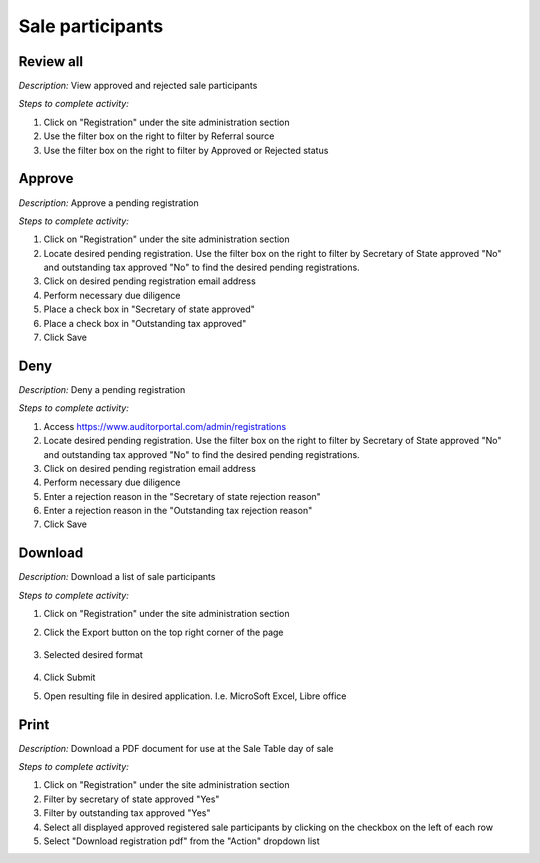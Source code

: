 .. _auction_coordinator_approve_registered_users:

.. index:: Sale participant, User registration, Referral source

=====================
Sale participants
=====================

----------------------------------
Review all
----------------------------------

*Description:* View approved and rejected sale participants

*Steps to complete activity:*

#. Click on "Registration" under the site administration section

#. Use the filter box on the right to filter by Referral source

#. Use the filter box on the right to filter by Approved or Rejected status

.. image:: /images/tasks_manage_sale_participants_review.png

.. index:: due diligence

----------------------------------
Approve
----------------------------------

*Description:* Approve a pending registration

*Steps to complete activity:*

#. Click on "Registration" under the site administration section

#. Locate desired pending registration.  Use the filter box on the right to filter by Secretary of State approved "No" and outstanding tax approved "No" to find the desired pending registrations.

#. Click on desired pending registration email address

#. Perform necessary due diligence

#. Place a check box in "Secretary of state approved"

#. Place a check box in "Outstanding tax approved"

#. Click Save

.. image:: /images/tasks_manage_sale_participants_approve.png


----------------------------------
Deny
----------------------------------

*Description:* Deny a pending registration

*Steps to complete activity:*

#. Access https://www.auditorportal.com/admin/registrations

#. Locate desired pending registration.  Use the filter box on the right to filter by Secretary of State approved "No" and outstanding tax approved "No" to find the desired pending registrations.

#. Click on desired pending registration email address

#. Perform necessary due diligence

#. Enter a rejection reason in the "Secretary of state rejection reason"

#. Enter a rejection reason in the "Outstanding tax rejection reason"

#. Click Save

.. image:: /images/tasks_manage_sale_participants_reject.png

.. index:: Download

----------------------------------
Download
----------------------------------

*Description:* Download a list of sale participants

*Steps to complete activity:*

#. Click on "Registration" under the site administration section

#. Click the Export button on the top right corner of the page

    .. image:: /images/tasks_manage_sale_participants_download.png

#. Selected desired format

    .. image:: /images/tasks_manage_sale_participants_download_format.png

#. Click Submit

#. Open resulting file in desired application.  I.e. MicroSoft Excel, Libre office


.. index:: Day of sale

.. index:: Sale table

----------------------------------
Print
----------------------------------

*Description:* Download a PDF document for use at the Sale Table day of sale

*Steps to complete activity:*

#. Click on "Registration" under the site administration section

#. Filter by secretary of state approved "Yes"

#. Filter by outstanding tax approved "Yes"

#. Select all displayed approved registered sale participants by clicking on the checkbox on the left of each row

#. Select "Download registration pdf" from the "Action" dropdown list

.. image:: /images/tasks_manage_sale_participants_print_pdf.png

